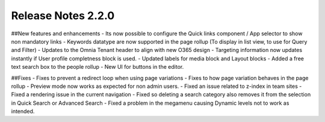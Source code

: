 Release Notes 2.2.0
========================================


##New features and enhancements
- Its now possible to configure the Quick links component / App selector to show non mandatory links
- Keywords datatype are now supported in the page rollup (To display in list view, to use for Query and Filter)
- Updates to the Omnia Tenant header to align with new O365 design
- Targeting information now updates instantly if User profile completness block is used.
- Updated labels for media block and Layout blocks
- Added a free text search box to the people rollup
- New UI for buttons in the editor.

##Fixes
- Fixes to prevent a redirect loop when using page variations
- Fixes to how page variation behaves in the page rollup
- Preview mode now works as expected for non admin users.
- Fixed an issue related to z-index in team sites
- Fixed a rendering issue in the current navigation
- Fixed so deleting a search category also removes it from the selection in Quick Search or Advanced Search
- Fixed a problem in the megamenu causing Dynamic levels not to work as intended.

